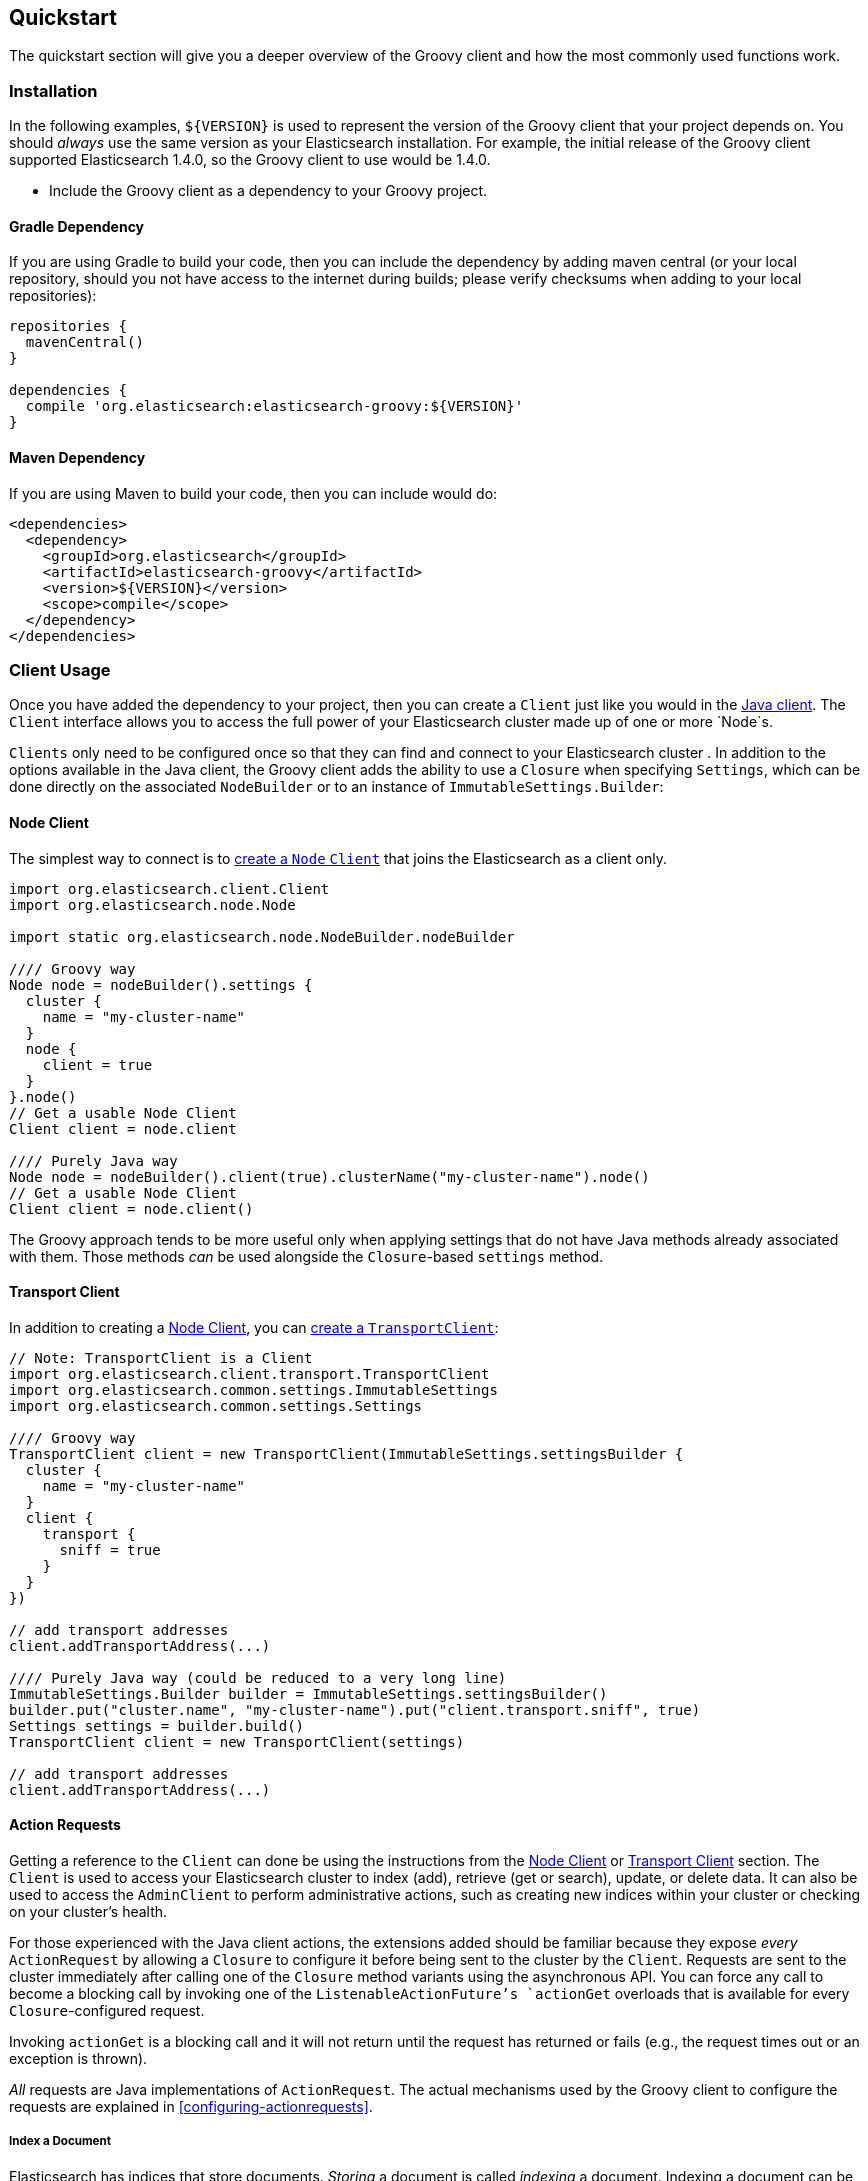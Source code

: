== Quickstart

The quickstart section will give you a deeper overview of the Groovy client and how the most commonly used functions work.

=== Installation

In the following examples, `${VERSION}` is used to represent the version of the Groovy client that your project depends
on. You should _always_ use the same version as your Elasticsearch installation. For example, the initial release of
the Groovy client supported Elasticsearch 1.4.0, so the Groovy client to use would be 1.4.0.

- Include the Groovy client as a dependency to your Groovy project.

==== Gradle Dependency

If you are using Gradle to build your code, then you can include the dependency by adding maven central (or your local
repository, should you not have access to the internet during builds; please verify checksums when adding to your local
repositories):

[source,gradle]
----------------------------
repositories {
  mavenCentral()
}

dependencies {
  compile 'org.elasticsearch:elasticsearch-groovy:${VERSION}'
}
----------------------------

==== Maven Dependency

If you are using Maven to build your code, then you can include would do:

[source,maven]
----------------------------
<dependencies>
  <dependency>
    <groupId>org.elasticsearch</groupId>
    <artifactId>elasticsearch-groovy</artifactId>
    <version>${VERSION}</version>
    <scope>compile</scope>
  </dependency>
</dependencies>
----------------------------

[[client-usage]]
=== Client Usage

Once you have added the dependency to your project, then you can create a `Client` just like you would in the
http://www.elasticsearch.org/guide/en/elasticsearch/client/java-api/current/client.html[Java client]. The `Client` interface
allows you to access the full power of your Elasticsearch cluster made up of one or more `Node`s.

`Clients` only need to be configured once so that they can find and connect to your Elasticsearch cluster . In addition to the options available in the Java client, the Groovy client adds the ability to use a `Closure` when
specifying `Settings`, which can be done directly on the associated `NodeBuilder` or to an instance of
`ImmutableSettings.Builder`:

[[node-client]]
==== Node Client

The simplest way to connect is to
http://www.elasticsearch.org/guide/en/elasticsearch/client/java-api/current/client.html#node-client[create a `Node`
`Client`] that joins the Elasticsearch as a client only.

[source,groovy]
----------------------------
import org.elasticsearch.client.Client
import org.elasticsearch.node.Node

import static org.elasticsearch.node.NodeBuilder.nodeBuilder

//// Groovy way
Node node = nodeBuilder().settings {
  cluster {
    name = "my-cluster-name"
  }
  node {
    client = true
  }
}.node()
// Get a usable Node Client
Client client = node.client

//// Purely Java way
Node node = nodeBuilder().client(true).clusterName("my-cluster-name").node()
// Get a usable Node Client
Client client = node.client()
----------------------------

The Groovy approach tends to be more useful only when applying settings that do not have Java methods already
associated with them. Those methods _can_ be used alongside the `Closure`-based `settings` method.

[[transport-client]]
==== Transport Client

In addition to creating a <<node-client>>, you can
http://www.elasticsearch.org/guide/en/elasticsearch/client/java-api/current/client.html#transport-client[create a
`TransportClient`]:

[source,groovy]
----------------------------
// Note: TransportClient is a Client
import org.elasticsearch.client.transport.TransportClient
import org.elasticsearch.common.settings.ImmutableSettings
import org.elasticsearch.common.settings.Settings

//// Groovy way
TransportClient client = new TransportClient(ImmutableSettings.settingsBuilder {
  cluster {
    name = "my-cluster-name"
  }
  client {
    transport {
      sniff = true
    }
  }
})

// add transport addresses
client.addTransportAddress(...)

//// Purely Java way (could be reduced to a very long line)
ImmutableSettings.Builder builder = ImmutableSettings.settingsBuilder()
builder.put("cluster.name", "my-cluster-name").put("client.transport.sniff", true)
Settings settings = builder.build()
TransportClient client = new TransportClient(settings)

// add transport addresses
client.addTransportAddress(...)
----------------------------

[[using-the-groovy-client]]
==== Action Requests

Getting a reference to the `Client` can done be using the instructions from the <<node-client>> or <<transport-client>>
section. The `Client` is used to access your Elasticsearch cluster to index (add), retrieve (get or search), update, or
delete data. It can also be used to access the `AdminClient` to perform administrative actions, such as creating new
indices within your cluster or checking on your cluster's health.

For those experienced with the Java client actions, the extensions added should be familiar because they expose _every_
`ActionRequest` by allowing a `Closure` to configure it before being sent to the cluster by the `Client`. Requests are 
sent to the cluster immediately after calling one of the `Closure` method variants using the asynchronous API. You can force
any call to become a blocking call by invoking one of the `ListenableActionFuture`'s `actionGet` overloads that
is available for every `Closure`-configured request.

Invoking `actionGet` is a blocking call and it will not return until the request has returned or fails (e.g., the request times out or an exception is thrown).

_All_ requests are Java implementations of `ActionRequest`. The actual mechanisms used by the Groovy client to configure
the requests are explained in <<configuring-actionrequests>>.

[[index-a-document]]
===== Index a Document

Elasticsearch has indices that store documents. _Storing_ a document is called _indexing_ a document. Indexing a document
can be done using the http://www.elasticsearch.org/guide/en/elasticsearch/client/java-api/current/index_.html[Java
client's Index API] or the `Closure` extension added by the Groovy client:

[source,groovy]
----------------------------
import org.elasticsearch.action.index.IndexResponse
import org.elasticsearch.client.Client

// ...

IndexResponse response = client.index {
  index "my_index"
  type "my_type"
  // Note: The ID is completely optional and a 
  //  unique one will be generated on the server
  id "my_id"
  source {
    user = "kimchy"
    postDate = new Date()
    message = "trying out Elasticsearch"
    nested {
      details {
        here = 123
        timestamp = new Date()
      }
    }
  }
}.actionGet()
----------------------------

[[search-for-a-document]]
===== Search for a Document

The ability to search for a document is most likely the reason that you are using Elasticsearch in the first place.
Searching happens in near real time. To do so, you can use the
http://www.elasticsearch.org/guide/en/elasticsearch/client/java-api/current/get.html[Java client's Search API] or the
`Closure` extension added by the Groovy client:

[source,groovy]
----------------------------
import org.elasticsearch.action.search.SearchResponse
import org.elasticsearch.client.Client

// ...

SearchResponse response = client.search {
  indices "index1", "index2"
  types "type1", "type2"
  source {
    query {
      match {
        user = userId
      }
    }
  }
}.actionGet()
----------------------------

[IMPORTANT]
====
Searching happens in
http://www.elasticsearch.org/guide/en/elasticsearch/guide/current/near-real-time.html[_near_ real time]. This means that
immediately after adding (indexing), updating, or deleting a document, you are _not_ guaranteed to be able to search for
and find the document.

In your own internal tests, you can guarantee the searchability of a document by invoking a `refresh` on the associated
index (e.g., `"index1"` in the above example). This is _not_ recommended for use in production code as it causes a lot
of overhead that would otherwise happen in the background automatically.

[source,groovy]
----------------------------
import org.elasticsearch.client.Client

// Perform some operations that modify documents in "index1"
client.index { /* ... */ }.actionGet()

client.admin.indices.refresh { indices "index1" }.actionGet()

// Those documents are now guaranteed to be searchable
//  assuming no exception was thrown
client.search { /* ... */ }
----------------------------
====

[[get-a-document]]
===== Get a Document

If you know the `id` of a document, as well as the `index` and `type` that contains it, then you can retrieve in directly
in real time. Getting a document can be done using the
http://www.elasticsearch.org/guide/en/elasticsearch/client/java-api/current/get.html[Java client's Get API] or the
`Closure` extension added by the Groovy client:

[source,groovy]
----------------------------
import org.elasticsearch.action.get.GetResponse
import org.elasticsearch.client.Client

// ...

GetResponse response = client.get {
  index "my_index"
  type "my_type"
  id "my_id"
}.actionGet()
----------------------------

[NOTE]
====
Unlike search, retrieving a document using the Get API happens in real time. This means that immediately after adding
(indexing), updating, or deleting a document, you _will_ retrieve the latest version of the requested document.
====

[[delete-a-document]]
===== Delete a Document

If you know the `id` of a document, as well as the `index` and `type` that contains it, then you can delete it directly.
Deleting a document can be done using the
http://www.elasticsearch.org/guide/en/elasticsearch/client/java-api/current/delete.html[Java client's Delete API] or the
`Closure` extension added by the Groovy client:

[source,groovy]
----------------------------
import org.elasticsearch.action.delete.DeleteResponse
import org.elasticsearch.client.Client

// ...

DeleteResponse response = client.delete {
  index "my_index"
  type "my_type"
  id "my_id"
}.actionGet()
----------------------------

The other methods exposed via the Search API are also available to the `Closure`, but using the `source` method allows you
to apply the http://www.elasticsearch.org/guide/en/elasticsearch/reference/current/query-dsl.html[Query DSL] almost
identically in your own code as you would within the REST API.

[[bulk-operations]]
===== Bulk Document Operations

Elasticsearch has indices that store documents. In terms of operations that mutate them, you can create (index), update, or
delete a document. As single operations, they make sense, but when performing a lot of operations (bulk operations), it can
sometimes be grouped before sending it to the Elasticsearch cluster. Doing so makes use of the Bulk API, and it is _always_
preferable to individual operations because it allows multiple operations to share the inherent network overhead that goes
into making each request. By grouping the operations, that back-and-forth network overhead can be minimized.

All three mutative document operations can be performed within the Bulk API using the http://www.elasticsearch.org/guide/en/elasticsearch/client/java-api/current/bulk.html[Java
client's Bulk API] or the `Closure` extension added by the Groovy client:

[source,groovy]
----------------------------
import org.elasticsearch.action.bulk.BulkResponse
import org.elasticsearch.action.delete.DeleteRequest
import org.elasticsearch.action.index.IndexRequest
import org.elasticsearch.action.update.UpdateRequest
import org.elasticsearch.client.Client

// ...

BulkResponse response = client.bulk {
  add new IndexRequest().with {
    index "my_index"
    type "my_type"
    id "my_id"
    source {
      user = "kimchy"
      postDate = "2013-01-30"
      message = "trying out Elasticsearch"
      nested {
        details {
          here = 123
          timestamp = new Date()
        }
      }
    }
  }, // <- note the comma that uses the array of ActionRequests
  new UpdateRequest().with {
    index "my_index"
    type "my_type"
    id "my_id"
    doc {
      nested {
        value = "some value"
      }
    }
  }
  // note that there is no comma, so this calls add again
  add new DeleteRequest().with {
    index "my_index"
    type "my_type"
    id "my_id"
  }
}.actionGet()
----------------------------

Usage of this API is expected to take advantage of the `add(ActionRequest... requests)` or
`add(Iterable<ActionRequest> requests)` method, which would generally be passed the array or `Collection` directly rather
than manually typing in a series of bulk operations. Having said that, it is perfectly reasonable to _know_ a series of
document operations that are submitted at the same time, thereby making use of the Bulk API statically.

[NOTE]
====
The above Bulk example would create a document, immediately update it, and then delete it. There is no real reason to
intentionally do this except to show how to use all three operations in a single example.

In real world scenarios, this may unwittingly come up while bulk processing external data and that is perfectly _normal_
and acceptable.
====

[[create-index]]
===== Create an Index

Creating an index with dynamic mappings will happen automatically whenever you add (index) documents to an previously index
or type within an index. This is great when testing things out, but in practice, you will want to create an index manually
with specific settings and potentially mappings. For more advanced users, this can be done with index templates, but for
the most common use cases, this can be manually performed.

Creating an index can be done using the Java _admin_ client's Indicies API for creating indicies or the
`Closure` extension added by the Groovy client:

[source,groovy]
----------------------------
import org.elasticsearch.action.admin.indices.create.CreateIndexResponse
import org.elasticsearch.client.Client

// ...

CreateIndexResponse response = client.admin.indices.create {
  index "my_index"
  source {
    settings {
      index {
        number_of_shards = 2
        number_of_replicas = 0
      }
    }
  }
}.actionGet()
----------------------------

[NOTE]
====
The values shown are not suggested setting overrides.
====